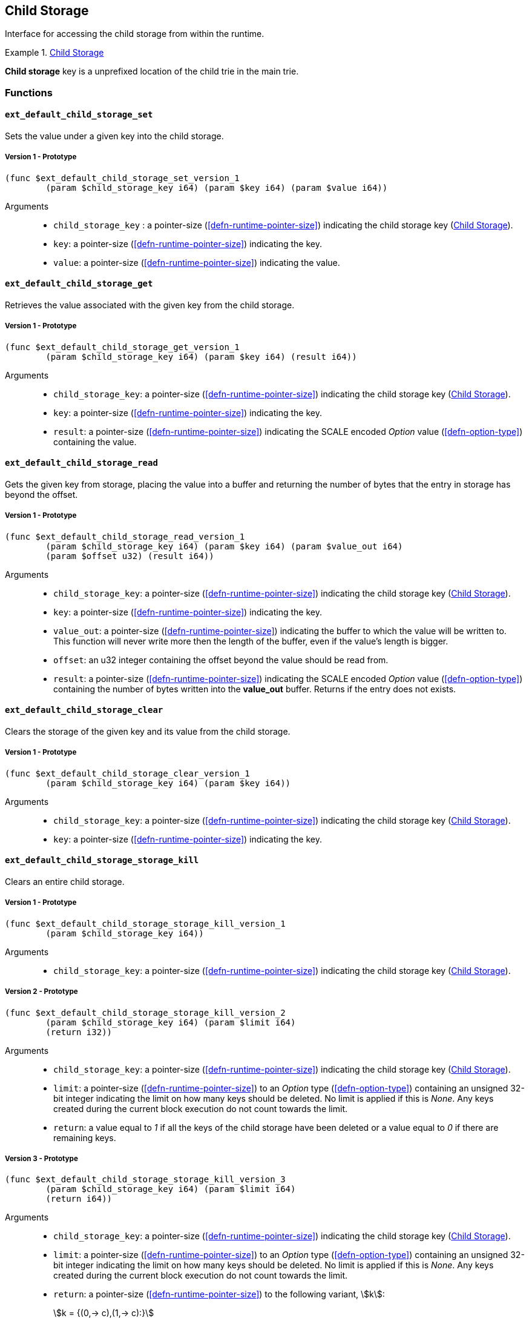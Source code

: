 [#sect-child-storage-api]
== Child Storage

Interface for accessing the child storage from within the runtime.

[#defn-child-storage-type]
.<<defn-child-storage-type, Child Storage>>
====
*Child storage* key is a unprefixed location of the child trie in the main trie.
====

=== Functions

==== `ext_default_child_storage_set`
Sets the value under a given key into the child storage.

===== Version 1 - Prototype
----
(func $ext_default_child_storage_set_version_1
	(param $child_storage_key i64) (param $key i64) (param $value i64))
----

Arguments::

* `child_storage_key` : a pointer-size (<<defn-runtime-pointer-size>>) indicating the
child storage key (<<defn-child-storage-type>>).
* `key`: a pointer-size (<<defn-runtime-pointer-size>>) indicating the key.
* `value`: a pointer-size (<<defn-runtime-pointer-size>>) indicating the value.

==== `ext_default_child_storage_get`
Retrieves the value associated with the given key from the child storage.

===== Version 1 - Prototype
----
(func $ext_default_child_storage_get_version_1
	(param $child_storage_key i64) (param $key i64) (result i64))
----

Arguments::

* `child_storage_key`: a pointer-size (<<defn-runtime-pointer-size>>) indicating the
child storage key (<<defn-child-storage-type>>).
* `key`: a pointer-size (<<defn-runtime-pointer-size>>) indicating the key. 
* `result`: a pointer-size (<<defn-runtime-pointer-size>>) indicating the SCALE
encoded _Option_ value (<<defn-option-type>>) containing the value.

==== `ext_default_child_storage_read`

Gets the given key from storage, placing the value into a buffer and returning
the number of bytes that the entry in storage has beyond the offset.

===== Version 1 - Prototype
----
(func $ext_default_child_storage_read_version_1
	(param $child_storage_key i64) (param $key i64) (param $value_out i64)
	(param $offset u32) (result i64))
----

Arguments::

* `child_storage_key`: a pointer-size (<<defn-runtime-pointer-size>>) indicating the
child storage key (<<defn-child-storage-type>>).
* `key`: a pointer-size (<<defn-runtime-pointer-size>>) indicating the key.
* `value_out`: a pointer-size (<<defn-runtime-pointer-size>>) indicating the buffer
to which the value will be written to. This function will never write more then
the length of the buffer, even if the value’s length is bigger.
* `offset`: an u32 integer containing the offset beyond the value should be read
from.
* `result`: a pointer-size (<<defn-runtime-pointer-size>>) indicating the SCALE
encoded _Option_ value (<<defn-option-type>>) containing the number of bytes
written into the *value_out* buffer. Returns if the entry does not exists.

==== `ext_default_child_storage_clear`

Clears the storage of the given key and its value from the child storage.

===== Version 1 - Prototype
----
(func $ext_default_child_storage_clear_version_1
	(param $child_storage_key i64) (param $key i64))
----

Arguments::

* `child_storage_key`: a pointer-size (<<defn-runtime-pointer-size>>) indicating the
child storage key (<<defn-child-storage-type>>).
* `key`: a pointer-size (<<defn-runtime-pointer-size>>) indicating the key.

==== `ext_default_child_storage_storage_kill`

Clears an entire child storage.

===== Version 1 - Prototype
----
(func $ext_default_child_storage_storage_kill_version_1
	(param $child_storage_key i64))
----

Arguments::

* `child_storage_key`: a pointer-size (<<defn-runtime-pointer-size>>) indicating the
child storage key (<<defn-child-storage-type>>).

===== Version 2 - Prototype

----
(func $ext_default_child_storage_storage_kill_version_2
	(param $child_storage_key i64) (param $limit i64)
	(return i32))
----

Arguments::

* `child_storage_key`: a pointer-size (<<defn-runtime-pointer-size>>) indicating the
child storage key (<<defn-child-storage-type>>).
* `limit`: a pointer-size (<<defn-runtime-pointer-size>>) to an _Option_ type
(<<defn-option-type>>) containing an unsigned 32-bit integer indicating the
limit on how many keys should be deleted. No limit is applied if this is _None_.
Any keys created during the current block execution do not count towards the
limit.
* `return`: a value equal to _1_ if all the keys of the child storage have been
deleted or a value equal to _0_ if there are remaining keys.

===== Version 3 - Prototype
----
(func $ext_default_child_storage_storage_kill_version_3
	(param $child_storage_key i64) (param $limit i64)
	(return i64))
----

Arguments::

* `child_storage_key`: a pointer-size (<<defn-runtime-pointer-size>>) indicating the
child storage key (<<defn-child-storage-type>>).
* `limit`: a pointer-size (<<defn-runtime-pointer-size>>) to an _Option_ type
(<<defn-option-type>>) containing an unsigned 32-bit integer indicating the
limit on how many keys should be deleted. No limit is applied if this is _None_.
Any keys created during the current block execution do not count towards the
limit.
* `return`: a pointer-size (<<defn-runtime-pointer-size>>) to the following variant, stem:[k]:
+
[stem]
++++
k = {(0,-> c),(1,-> c):}
++++
+
where _0_ indicates that all keys of the child storage have been removed,
followed by the number of removed keys, stem:[c]. The variant _1_ indicates that
there are remaining keys, followed by the number of removed keys.

==== `ext_default_child_storage_exists`

Checks whether the given key exists in the child storage.

===== Version 1 - Prototype
----
(func $ext_default_child_storage_exists_version_1
	(param $child_storage_key i64) (param $key i64) (return i32))
----

Arguments::

* `child_storage_key`: a pointer-size (<<defn-runtime-pointer-size>>) indicating the
child storage key (<<defn-child-storage-type>>).
* `key`: a pointer-size (<<defn-runtime-pointer-size>>) indicating the key.
* `return`: an i32 integer value equal to _1_ if the key exists or a value equal
to _0_ if otherwise.

==== `ext_default_child_storage_clear_prefix`

Clears the child storage of each key/value pair where the key starts with the
given prefix.

===== Version 1 - Prototype
----
(func $ext_default_child_storage_clear_prefix_version_1
	(param $child_storage_key i64) (param $prefix i64))
----

Arguments::

* `child_storage_key`: a pointer-size (<<defn-runtime-pointer-size>>) indicating the
child storage key (<<defn-child-storage-type>>).
* `prefix`: a pointer-size (<<defn-runtime-pointer-size>>) indicating the
prefix.

===== Version 2 - Prototype
----
(func $ext_default_child_storage_clear_prefix_version_2
	(param $child_storage_key i64) (param $prefix i64)
	(param $limit i64) (return i64))
----

Arguments::

* `child_storage_key`: a pointer-size (<<defn-runtime-pointer-size>>) indicating the
child storage key (<<defn-child-storage-type>>).
* `prefix`: a pointer-size (<<defn-runtime-pointer-size>>) indicating the
prefix.
* `limit`: a pointer-size (<<defn-runtime-pointer-size>>) to an _Option_ type
(<<defn-option-type>>) containing an unsigned 32-bit integer indicating the
limit on how many keys should be deleted. No limit is applied if this is _None_.
Any keys created during the current block execution do not count towards the
limit.
* `return`: a pointer-size (<<defn-runtime-pointer-size>>) to the following variant, stem:[k]:
+
[stem]
++++
k = {(0,-> c),(1,-> c):}
++++
+
where _0_ indicates that all keys of the child storage have been removed,
followed by the number of removed keys, stem:[c]. The variant _1_ indicates that
there are remaining keys, followed by the number of removed keys.

==== `ext_default_child_storage_root`

Commits all existing operations and computes the resulting child storage
root.

[#sect-ext-default-child-storage-root-version-1]
===== Version 1 - Prototype
----
(func $ext_default_child_storage_root_version_1
	(param $child_storage_key i64) (return i64))
----

Arguments::

* `child_storage_key`: a pointer-size (<<defn-runtime-pointer-size>>) indicating the
child storage key (<<defn-child-storage-type>>).
* `return`: a pointer-size (<<defn-runtime-pointer-size>>) indicating the
SCALE encoded storage root.

===== Version 2 - Prototype
----
(func $ext_default_child_storage_root_version_2
	(param $child_storage_key i64) (param $version i32)
	(return i64))
----

Arguments::

* `child_storage_key`: a pointer-size (<<defn-runtime-pointer-size>>) indicating the
child storage key (<<defn-child-storage-type>>).
* `version`: a pointer (<<defn-runtime-pointer>>) to the state version of the following format:
+
[stem]
++++
v = {(0, "state version 1"),(1, "node hashes"):}
++++
where stem:[0] behaves like version 1
(<<sect-ext-default-child-storage-root-version-1>>) of this function and
stem:[1] makes use of "node hashes" when calculating the merkle proof
(<<defn-node-hashes>>).
* `return`: a pointer (<<defn-runtime-pointer>>) to the buffer containing the 256-bit Blake2 storage
root.

==== `ext_default_child_storage_next_key`

Gets the next key in storage after the given one in lexicographic order
(<<defn-lexicographic-ordering>>).
The key provided to this function may or may not exist in storage.

===== Version 1 - Prototype
----
(func $ext_default_child_storage_next_key_version_1
	(param $child_storage_key i64) (param $key i64) (return i64))
----

Arguments::

* `child_storage_key`: a pointer-size (<<defn-runtime-pointer-size>>) indicating the
child storage key (<<defn-child-storage-type>>).
* `key`: a pointer-size (<<defn-runtime-pointer-size>>) indicating the key. 
* `return`: a pointer-size (<<defn-runtime-pointer-size>>) indicating the SCALE
encoded as defined in <<defn-option-type>>
containing the next key in lexicographic order. Returns if the entry cannot be
found.
